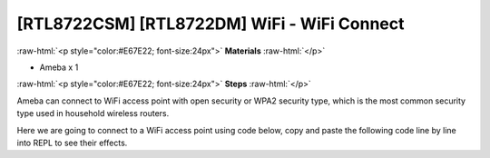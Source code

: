 .. amebaDocs documentation master file, created by
   sphinx-quickstart on Fri Dec 18 01:57:15 2020.
   You can adapt this file completely to your liking, but it should at least
   contain the root `toctree` directive.

############################################
[RTL8722CSM] [RTL8722DM] WiFi - WiFi Connect
############################################

.. role:: raw-html(raw)
   :format: html

:raw-html:`<p style="color:#E67E22; font-size:24px">`
**Materials**
:raw-html:`</p>`

* Ameba x 1

:raw-html:`<p style="color:#E67E22; font-size:24px">`
**Steps**
:raw-html:`</p>`

Ameba can connect to WiFi access point with open security or WPA2 security type, which is the most common security type used in household wireless routers. 

Here we are going to connect to a WiFi access point using code below, copy and paste the following code line by line into REPL to see their effects.

.. code-block:: python
   :linenos:
   
   from wireless import WLAN
   wifi = WLAN(mode = WLAN.STA)
   wifi.connect(ssid = "YourWiFiName", pswd = "YourWiFiPassword")

